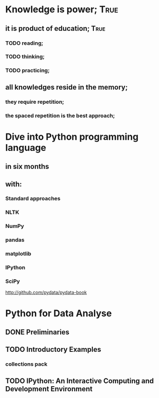 
* Knowledge is power;						       :True:

** it is product of education;					       :True:

*** TODO reading;

*** TODO thinking;

*** TODO practicing;

** all knowledges reside in the memory;

*** they require repetition;

*** the spaced repetition is the best approach;
* Dive into Python programming language

** in six months

** with:

*** Standard approaches
*** NLTK
*** NumPy
*** pandas
*** matplotlib
*** IPython
*** SciPy

http://github.com/pydata/pydata-book


* Python for Data Analyse
** DONE Preliminaries
** TODO Introductory Examples
*** collections pack
** TODO IPython: An Interactive Computing and Development Environment
